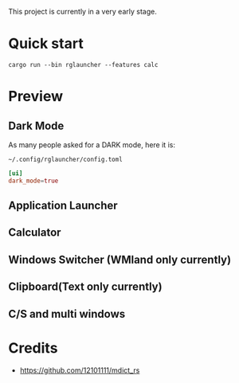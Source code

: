 This project is currently in a very early stage.

* Quick start
#+begin_src shell
cargo run --bin rglauncher --features calc
#+end_src

* Preview
** Dark Mode
As many people asked for a DARK mode, here it is:

[[./docs/dark-mode.png]]

=~/.config/rglauncher/config.toml=
#+begin_src toml 
[ui]
dark_mode=true
#+end_src


** Application Launcher
[[./docs/app.png]]

** Calculator
[[./docs/calc.png]]

** Windows Switcher (WMland only currently)
[[./docs/win.png]]

** Clipboard(Text only currently)
[[./docs/clip.png]]

** C/S and multi windows
[[./docs/multi-client.png]]

* Credits
  - https://github.com/12101111/mdict_rs
